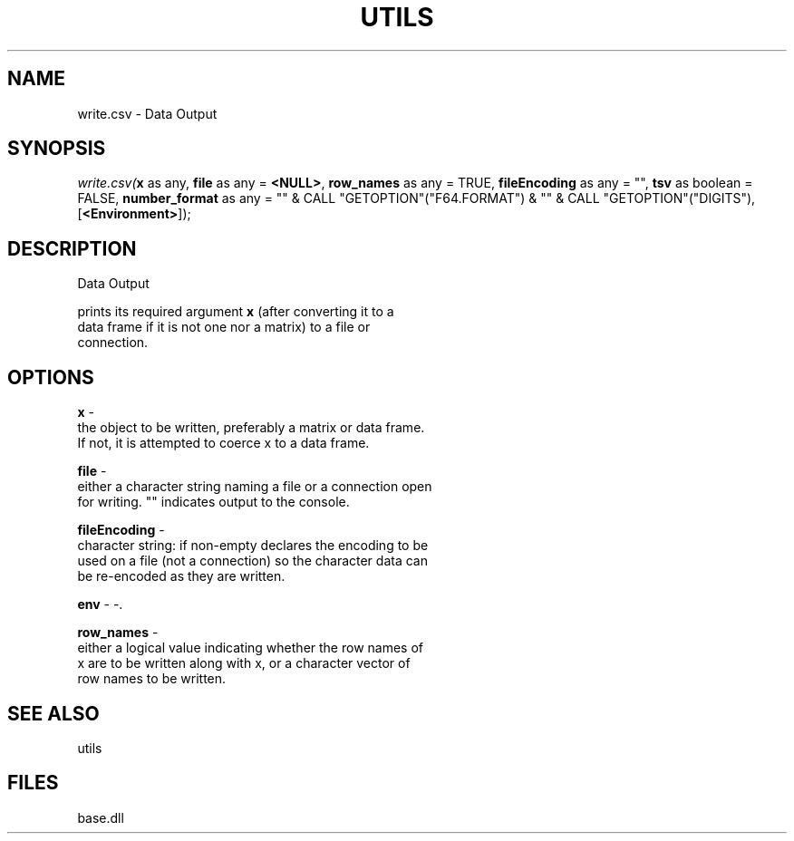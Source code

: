 .\" man page create by R# package system.
.TH UTILS 4 2000-Jan "write.csv" "write.csv"
.SH NAME
write.csv \- Data Output
.SH SYNOPSIS
\fIwrite.csv(\fBx\fR as any, 
\fBfile\fR as any = \fB<NULL>\fR, 
\fBrow_names\fR as any = TRUE, 
\fBfileEncoding\fR as any = "", 
\fBtsv\fR as boolean = FALSE, 
\fBnumber_format\fR as any = "" & CALL "GETOPTION"("F64.FORMAT") & "" & CALL "GETOPTION"("DIGITS"), 
[\fB<Environment>\fR]);\fR
.SH DESCRIPTION
.PP
Data Output
 
 prints its required argument \fBx\fR (after converting it to a 
 data frame if it is not one nor a matrix) to a file or 
 connection.
.PP
.SH OPTIONS
.PP
\fBx\fB \fR\- 
 the object to be written, preferably a matrix or data frame. 
 If not, it is attempted to coerce x to a data frame.
. 
.PP
.PP
\fBfile\fB \fR\- 
 either a character string naming a file or a connection open 
 for writing. "" indicates output to the console.
. 
.PP
.PP
\fBfileEncoding\fB \fR\- 
 character string: if non-empty declares the encoding to be 
 used on a file (not a connection) so the character data can 
 be re-encoded as they are written.
. 
.PP
.PP
\fBenv\fB \fR\- -. 
.PP
.PP
\fBrow_names\fB \fR\- 
 either a logical value indicating whether the row names of 
 x are to be written along with x, or a character vector of 
 row names to be written.
. 
.PP
.SH SEE ALSO
utils
.SH FILES
.PP
base.dll
.PP
